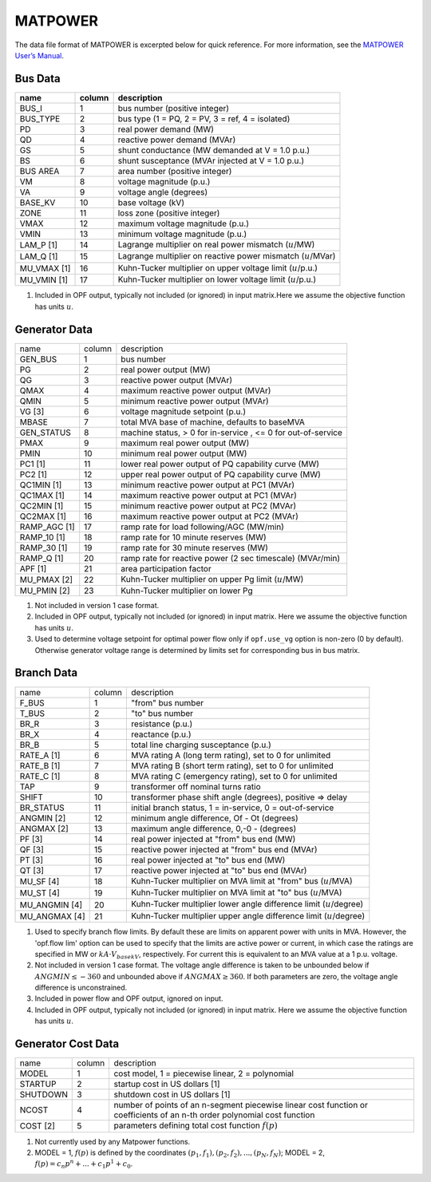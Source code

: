 .. _input-matpower:

MATPOWER
--------
The data file format of MATPOWER is excerpted below for quick reference. For more information, see
the `MATPOWER User’s Manual <https://matpower.org/docs/MATPOWER-manual.pdf>`_.

Bus Data
~~~~~~~~~
+----------------+--------+-----------------------------------------------------------------+
|      name      | column | description                                                     |
+================+========+=================================================================+
|     BUS_I      |   1    | bus number (positive integer)                                   |
+----------------+--------+-----------------------------------------------------------------+
|    BUS_TYPE    |   2    | bus type (1 = PQ, 2 = PV, 3 = ref, 4 = isolated)                |
+----------------+--------+-----------------------------------------------------------------+
|      PD        |   3    | real power demand (MW)                                          |
+----------------+--------+-----------------------------------------------------------------+
|      QD        |   4    | reactive power demand (MVAr)                                    |
+----------------+--------+-----------------------------------------------------------------+
|      GS        |   5    | shunt conductance (MW demanded at V = 1.0 p.u.)                 |
+----------------+--------+-----------------------------------------------------------------+
|      BS        |   6    | shunt susceptance (MVAr injected at V = 1.0 p.u.)               |
+----------------+--------+-----------------------------------------------------------------+
|   BUS AREA     |   7    | area number (positive integer)                                  |
+----------------+--------+-----------------------------------------------------------------+
|      VM        |   8    | voltage magnitude (p.u.)                                        |
+----------------+--------+-----------------------------------------------------------------+
|      VA        |   9    | voltage angle (degrees)                                         |
+----------------+--------+-----------------------------------------------------------------+
|    BASE_KV     |   10   | base voltage (kV)                                               |
+----------------+--------+-----------------------------------------------------------------+
|     ZONE       |   11   | loss zone (positive integer)                                    |
+----------------+--------+-----------------------------------------------------------------+
|     VMAX       |   12   | maximum voltage magnitude (p.u.)                                |
+----------------+--------+-----------------------------------------------------------------+
|     VMIN       |   13   | minimum voltage magnitude (p.u.)                                |
+----------------+--------+-----------------------------------------------------------------+
|   LAM_P [1]    |   14   | Lagrange multiplier on real power mismatch (:math:`u`/MW)       |
+----------------+--------+-----------------------------------------------------------------+
|   LAM_Q [1]    |   15   | Lagrange multiplier on reactive power mismatch (:math:`u`/MVar) |
+----------------+--------+-----------------------------------------------------------------+
| MU_VMAX [1]    |   16   | Kuhn-Tucker multiplier on upper voltage limit (:math:`u`/p.u.)  |
+----------------+--------+-----------------------------------------------------------------+
| MU_VMIN [1]    |   17   | Kuhn-Tucker multiplier on lower voltage limit (:math:`u`/p.u.)  |
+----------------+--------+-----------------------------------------------------------------+


#. Included in OPF output, typically not included (or ignored) in input matrix.Here we assume the objective function has units :math:`u`.

Generator Data
~~~~~~~~~~~~~~
+------------------------+--------+--------------------------------------------------------------+
| name                   | column | description                                                  |
+------------------------+--------+--------------------------------------------------------------+
| GEN_BUS                | 1      | bus number                                                   |
+------------------------+--------+--------------------------------------------------------------+
| PG                     | 2      | real power output (MW)                                       |
+------------------------+--------+--------------------------------------------------------------+
| QG                     | 3      | reactive power output (MVAr)                                 |
+------------------------+--------+--------------------------------------------------------------+
| QMAX                   | 4      | maximum reactive power output (MVAr)                         |
+------------------------+--------+--------------------------------------------------------------+
| QMIN                   | 5      | minimum reactive power output (MVAr)                         |
+------------------------+--------+--------------------------------------------------------------+
| VG [3]                 | 6      | voltage magnitude setpoint (p.u.)                            |
+------------------------+--------+--------------------------------------------------------------+
| MBASE                  | 7      | total MVA base of machine, defaults to baseMVA               |
+------------------------+--------+--------------------------------------------------------------+
| GEN_STATUS             | 8      | machine status, > 0 for in-service , <= 0 for out-of-service |
+------------------------+--------+--------------------------------------------------------------+
| PMAX                   | 9      | maximum real power output (MW)                               |
+------------------------+--------+--------------------------------------------------------------+
| PMIN                   | 10     | minimum real power output (MW)                               |
+------------------------+--------+--------------------------------------------------------------+
| PC1 [1]                | 11     | lower real power output of PQ capability curve (MW)          |
+------------------------+--------+--------------------------------------------------------------+
| PC2 [1]                | 12     | upper real power output of PQ capability curve (MW)          |
+------------------------+--------+--------------------------------------------------------------+
| QC1MIN [1]             | 13     | minimum reactive power output at PC1 (MVAr)                  |
+------------------------+--------+--------------------------------------------------------------+
| QC1MAX [1]             | 14     | maximum reactive power output at PC1 (MVAr)                  |
+------------------------+--------+--------------------------------------------------------------+
| QC2MIN [1]             | 15     | minimum reactive power output at PC2 (MVAr)                  |
+------------------------+--------+--------------------------------------------------------------+
| QC2MAX [1]             | 16     | maximum reactive power output at PC2 (MVAr)                  |
+------------------------+--------+--------------------------------------------------------------+
| RAMP_AGC [1]           | 17     | ramp rate for load following/AGC (MW/min)                    |
+------------------------+--------+--------------------------------------------------------------+
| RAMP_10 [1]            | 18     | ramp rate for 10 minute reserves (MW)                        |
+------------------------+--------+--------------------------------------------------------------+
| RAMP_30 [1]            | 19     | ramp rate for 30 minute reserves (MW)                        |
+------------------------+--------+--------------------------------------------------------------+
| RAMP_Q [1]             | 20     | ramp rate for reactive power (2 sec timescale) (MVAr/min)    |
+------------------------+--------+--------------------------------------------------------------+
| APF [1]                | 21     | area participation factor                                    |
+------------------------+--------+--------------------------------------------------------------+
| MU_PMAX [2]            | 22     | Kuhn-Tucker multiplier on upper Pg limit (:math:`u`/MW)      |
+------------------------+--------+--------------------------------------------------------------+
| MU_PMIN [2]            | 23     | Kuhn-Tucker multiplier on lower Pg                           |
+------------------------+--------+--------------------------------------------------------------+

#. Not included in version 1 case format.

#.  Included in OPF output, typically not included (or ignored) in input matrix. Here we assume the objective function has units :math:`u`.

#. Used to determine voltage setpoint for optimal power flow only if ``opf.use_vg`` option is non-zero (0 by default). Otherwise generator voltage range is determined by limits set for corresponding bus in bus matrix.

Branch Data
~~~~~~~~~~~~
+---------------------+--------+------------------------------------------------------------------------------+
| name                | column | description                                                                  |
+---------------------+--------+------------------------------------------------------------------------------+
| F_BUS               | 1      | "from" bus number                                                            |
+---------------------+--------+------------------------------------------------------------------------------+
| T_BUS               | 2      | "to" bus number                                                              |
+---------------------+--------+------------------------------------------------------------------------------+
| BR_R                | 3      | resistance (p.u.)                                                            |
+---------------------+--------+------------------------------------------------------------------------------+
| BR_X                | 4      | reactance (p.u.)                                                             |
+---------------------+--------+------------------------------------------------------------------------------+
| BR_B                | 5      | total line charging susceptance (p.u.)                                       |
+---------------------+--------+------------------------------------------------------------------------------+
| RATE_A [1]          | 6      | MVA rating A (long term rating), set to 0 for unlimited                      |
+---------------------+--------+------------------------------------------------------------------------------+
| RATE_B [1]          | 7      | MVA rating B (short term rating), set to 0 for unlimited                     |
+---------------------+--------+------------------------------------------------------------------------------+
| RATE_C [1]          | 8      | MVA rating C (emergency rating), set to 0 for unlimited                      |
+---------------------+--------+------------------------------------------------------------------------------+
| TAP                 | 9      | transformer off nominal turns ratio                                          |
+---------------------+--------+------------------------------------------------------------------------------+
| SHIFT               | 10     | transformer phase shift angle (degrees), positive => delay                   |
+---------------------+--------+------------------------------------------------------------------------------+
| BR_STATUS           | 11     | initial branch status, 1 = in-service, 0 = out-of-service                    |
+---------------------+--------+------------------------------------------------------------------------------+
| ANGMIN [2]          | 12     | minimum angle difference, Of - Ot (degrees)                                  |
+---------------------+--------+------------------------------------------------------------------------------+
| ANGMAX [2]          | 13     | maximum angle difference, 0,-0 - (degrees)                                   |
+---------------------+--------+------------------------------------------------------------------------------+
| PF [3]              | 14     | real power injected at "from" bus end (MW)                                   |
+---------------------+--------+------------------------------------------------------------------------------+
| QF [3]              | 15     | reactive power injected at "from" bus end (MVAr)                             |
+---------------------+--------+------------------------------------------------------------------------------+
| PT [3]              | 16     | real power injected at "to" bus end (MW)                                     |
+---------------------+--------+------------------------------------------------------------------------------+
| QT [3]              | 17     | reactive power injected at "to" bus end (MVAr)                               |
+---------------------+--------+------------------------------------------------------------------------------+
| MU_SF [4]           | 18     | Kuhn-Tucker multiplier on MVA limit at "from" bus (:math:`u`/MVA)            |
+---------------------+--------+------------------------------------------------------------------------------+
| MU_ST [4]           | 19     | Kuhn-Tucker multiplier on MVA limit at "to" bus (:math:`u`/MVA)              |
+---------------------+--------+------------------------------------------------------------------------------+
| MU_ANGMIN [4]       | 20     | Kuhn-Tucker multiplier lower angle difference limit (:math:`u`/degree)       |
+---------------------+--------+------------------------------------------------------------------------------+
| MU_ANGMAX [4]       | 21     | Kuhn-Tucker multiplier upper angle difference limit (:math:`u`/degree)       |
+---------------------+--------+------------------------------------------------------------------------------+


#. Used to specify branch flow limits. By default these are limits on apparent power with units in MVA. However, the 'opf.flow lim' option can be used to specify that the limits are active power or current, in which case the ratings are specified in MW or :math:`kA·V_{basekV}`, respectively. For current this is equivalent to an MVA value at a 1 p.u. voltage.

#. Not included in version 1 case format. The voltage angle difference is taken to be unbounded below if :math:`ANGMIN ≤ −360` and unbounded above if :math:`ANGMAX ≥ 360`. If both parameters are zero, the voltage angle difference is unconstrained.

#. Included in power flow and OPF output, ignored on input.

#. Included in OPF output, typically not included (or ignored) in input matrix. Here we assume the objective function has units :math:`u`.


Generator Cost Data
~~~~~~~~~~~~~~~~~~~~~~~~~~
+----------+--------+---------------------------------------------------------------------------------------------------------------------------+
| name     | column | description                                                                                                               |
+----------+--------+---------------------------------------------------------------------------------------------------------------------------+
| MODEL    | 1      | cost model, 1 = piecewise linear, 2 = polynomial                                                                          |
+----------+--------+---------------------------------------------------------------------------------------------------------------------------+
| STARTUP  | 2      | startup cost in US dollars [1]                                                                                            |
+----------+--------+---------------------------------------------------------------------------------------------------------------------------+
| SHUTDOWN | 3      | shutdown cost in US dollars [1]                                                                                           |
+----------+--------+---------------------------------------------------------------------------------------------------------------------------+
| NCOST    | 4      | number of points of an n-segment piecewise linear cost function or coefficients of an n-th order polynomial cost function |
+----------+--------+---------------------------------------------------------------------------------------------------------------------------+
| COST [2] | 5      | parameters defining total cost function :math:`f(p)`                                                                      |
+----------+--------+---------------------------------------------------------------------------------------------------------------------------+

#. Not currently used by any Matpower functions.
#. MODEL = 1, :math:`f(p)` is defined by the coordinates :math:`(p_1, f_1), (p_2, f_2), . . . , (p_N , f_N)`; MODEL = 2, :math:`f(p) = c_{n}p^{n} + ... + c_{1}p^{1} + c_{0}`.
